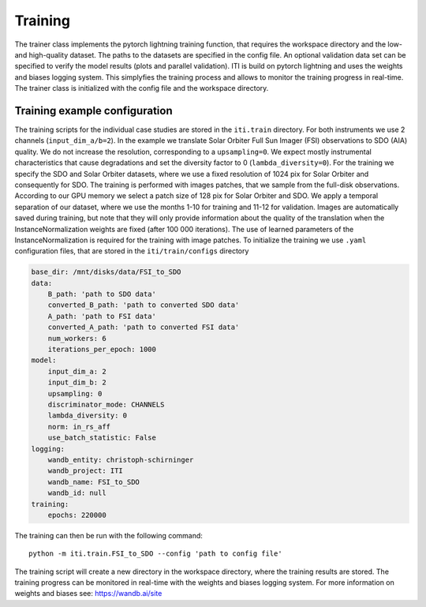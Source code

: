 ********
Training
********

The trainer class implements the pytorch lightning training function, that requires the workspace directory and the low- and high-quality dataset. The paths to
the datasets are specified in the config file.
An optional validation data set can be specified to verify the model results (plots and parallel validation). ITI is build on pytorch lightning and uses the weights and biases logging system.
This simplyfies the training process and allows to monitor the training progress in real-time.
The trainer class is initialized with the config file and the workspace directory.

===============================
Training example configuration
===============================

The training scripts for the individual case studies are stored in the ``iti.train`` directory. For both instruments we use 2 channels (``input_dim_a/b=2``).
In the example we translate Solar Orbiter Full Sun Imager (FSI) observations to SDO (AIA) quality. We do not increase
the resolution, corresponding to a ``upsampling=0``. We expect mostly instrumental characteristics that cause degradations and set the diversity
factor to 0 (``lambda_diversity=0``). For the training we specify the SDO and Solar Orbiter datasets, where we use a fixed resolution of 1024 pix for
Solar Orbiter and consequently for SDO. The training is performed with images patches, that we sample from the full-disk observations.
According to our GPU memory we select a patch size of 128 pix for Solar Orbiter and SDO. We apply a temporal separation of our dataset, where we use
the months 1-10 for training and 11-12 for validation.
Images are automatically saved during training, but note that they will only provide information about the quality of the translation when the
InstanceNormalization weights are fixed (after 100 000 iterations). The use of learned parameters of the InstanceNormalization is required for the training with image patches.
To initialize the training we use ``.yaml`` configuration files, that are stored in the ``iti/train/configs`` directory

.. code-block:: yaml

    base_dir: /mnt/disks/data/FSI_to_SDO
    data:
        B_path: 'path to SDO data'
        converted_B_path: 'path to converted SDO data'
        A_path: 'path to FSI data'
        converted_A_path: 'path to converted FSI data'
        num_workers: 6
        iterations_per_epoch: 1000
    model:
        input_dim_a: 2
        input_dim_b: 2
        upsampling: 0
        discriminator_mode: CHANNELS
        lambda_diversity: 0
        norm: in_rs_aff
        use_batch_statistic: False
    logging:
        wandb_entity: christoph-schirninger
        wandb_project: ITI
        wandb_name: FSI_to_SDO
        wandb_id: null
    training:
        epochs: 220000

The training can then be run with the following command::

        python -m iti.train.FSI_to_SDO --config 'path to config file'

The training script will create a new directory in the workspace directory, where the training results are stored.
The training progress can be monitored in real-time with the weights and biases logging system.
For more information on weights and biases see: https://wandb.ai/site